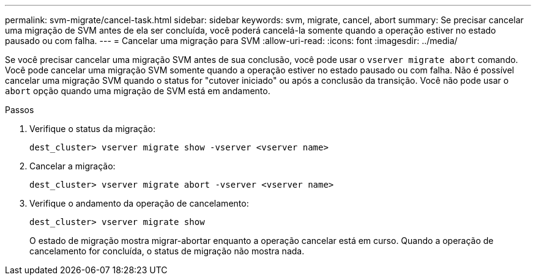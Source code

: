 ---
permalink: svm-migrate/cancel-task.html 
sidebar: sidebar 
keywords: svm, migrate, cancel, abort 
summary: Se precisar cancelar uma migração de SVM antes de ela ser concluída, você poderá cancelá-la somente quando a operação estiver no estado pausado ou com falha. 
---
= Cancelar uma migração para SVM
:allow-uri-read: 
:icons: font
:imagesdir: ../media/


[role="lead"]
Se você precisar cancelar uma migração SVM antes de sua conclusão, você pode usar o `vserver migrate abort` comando. Você pode cancelar uma migração SVM somente quando a operação estiver no estado pausado ou com falha. Não é possível cancelar uma migração SVM quando o status for "cutover iniciado" ou após a conclusão da transição. Você não pode usar o `abort` opção quando uma migração de SVM está em andamento.

.Passos
. Verifique o status da migração:
+
`dest_cluster> vserver migrate show -vserver <vserver name>`

. Cancelar a migração:
+
`dest_cluster> vserver migrate abort -vserver <vserver name>`

. Verifique o andamento da operação de cancelamento:
+
`dest_cluster> vserver migrate show`

+
O estado de migração mostra migrar-abortar enquanto a operação cancelar está em curso. Quando a operação de cancelamento for concluída, o status de migração não mostra nada.



